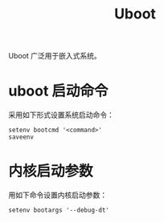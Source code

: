 :PROPERTIES:
:ID:       7960b36a-4544-499a-b4c8-e8346b75805a
:END:
#+title: Uboot

Uboot 广泛用于嵌入式系统。

* uboot 启动命令
采用如下形式设置系统启动命令：

#+begin_src shell
setenv bootcmd '<command>'
saveenv
#+end_src

* 内核启动参数
用如下命令设置内核启动参数：

#+begin_src shell
setenv bootargs '--debug-dt'
#+end_src
